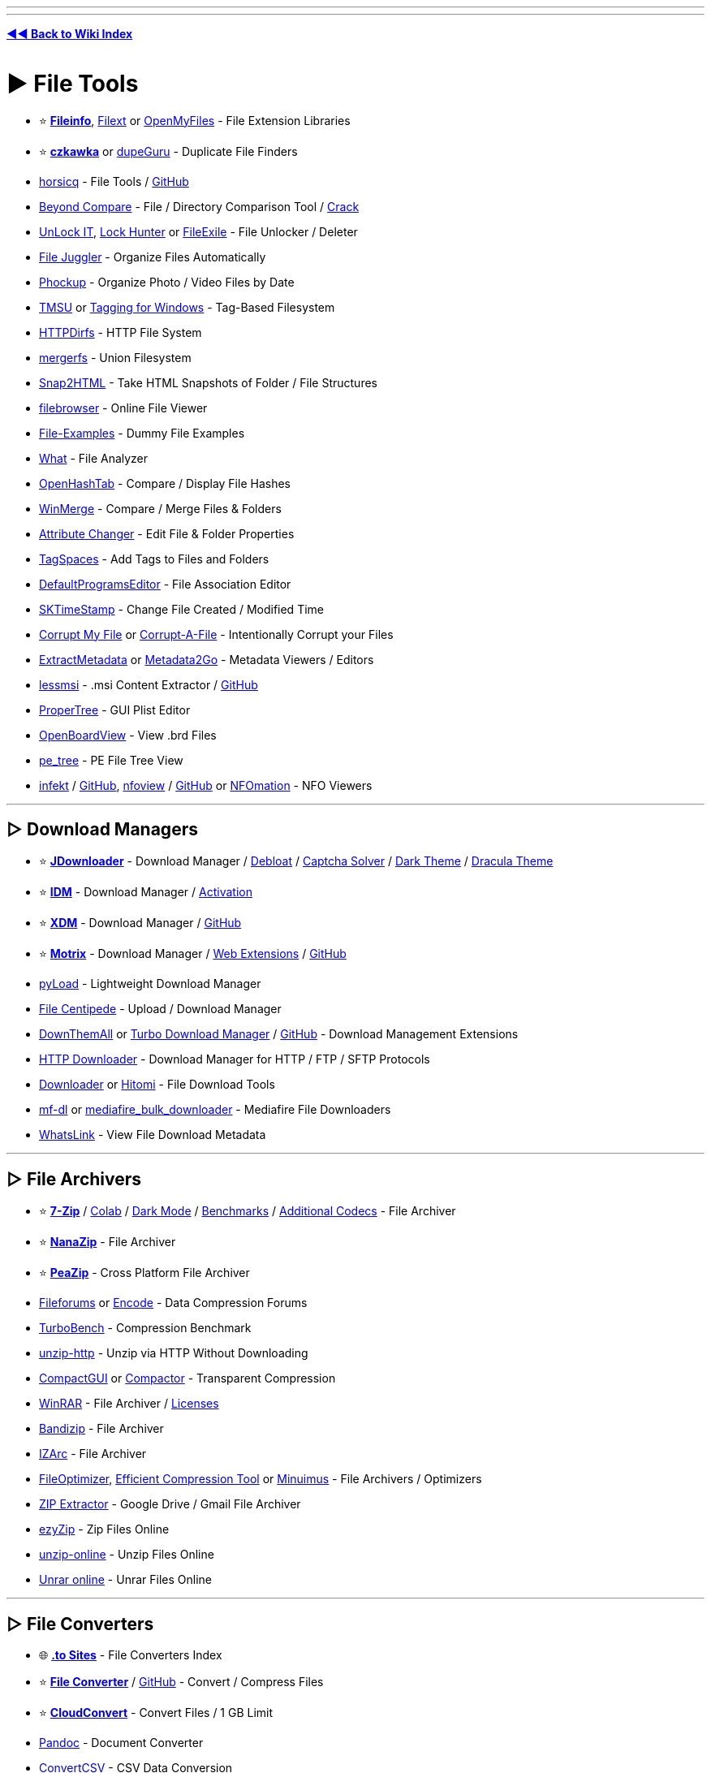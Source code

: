 :doctype: book
:pp: {plus}{plus}
:hardbreaks-option:
ifdef::env-github[]
:tip-caption: 💡
:note-caption: ℹ️
:important-caption: ❗
:caution-caption: 🔥 
:warning-caption: ⚠
endif::[]

'''

'''

*https://www.reddit.com/r/FREEMEDIAHECKYEAH/wiki/tools-index[◄◄ Back to Wiki Index]*
_**
**_

= ► File Tools

* ⭐ *https://fileinfo.com/[Fileinfo]*, https://filext.com/[Filext] or https://www.openmyfiles.com/[OpenMyFiles] - File Extension Libraries
* ⭐ *https://github.com/qarmin/czkawka[czkawka]* or https://dupeguru.voltaicideas.net/[dupeGuru] - Duplicate File Finders
* https://horsicq.github.io/[horsicq] - File Tools / https://github.com/horsicq/[GitHub]
* https://www.scootersoftware.com/[Beyond Compare] - File / Directory Comparison Tool / https://rentry.co/FMHYBase64#beyond-compare-crack[Crack]
* https://emcosoftware.com/unlock-it/download[UnLock IT], https://lockhunter.com/[Lock Hunter] or https://sourceforge.net/projects/filexile/[FileExile] - File Unlocker / Deleter
* https://www.filejuggler.com/[File Juggler] - Organize Files Automatically
* https://github.com/ivandokov/phockup[Phockup] - Organize Photo / Video Files by Date
* https://github.com/oniony/TMSU[TMSU] or https://tagging.connectpaste.com/[Tagging for Windows] - Tag-Based Filesystem
* https://github.com/fangfufu/httpdirfs[HTTPDirfs] - HTTP File System
* https://github.com/trapexit/mergerfs[mergerfs] - Union Filesystem
* https://rlvision.com/snap2html/about.php[Snap2HTML] - Take HTML Snapshots of Folder / File Structures
* https://github.com/filebrowser/filebrowser/[filebrowser] - Online File Viewer
* https://file-examples.com/[File-Examples] - Dummy File Examples
* https://github.com/bee-san/pyWhat[What] - File Analyzer
* https://github.com/namazso/OpenHashTab[OpenHashTab] - Compare / Display File Hashes
* https://winmerge.org/[WinMerge] - Compare / Merge Files & Folders
* https://www.petges.lu/[Attribute Changer] - Edit File & Folder Properties
* https://www.tagspaces.org/[TagSpaces] - Add Tags to Files and Folders
* https://defaultprogramseditor.com/[DefaultProgramsEditor] - File Association Editor
* https://tools.stefankueng.com/SKTimeStamp.html[SKTimeStamp] - Change File Created / Modified Time
* https://www.corruptmyfile.com/[Corrupt My File] or https://corrupt-a-file.net/[Corrupt-A-File] - Intentionally Corrupt your Files
* https://www.extractmetadata.com/[ExtractMetadata] or https://www.metadata2go.com/[Metadata2Go] - Metadata Viewers / Editors
* https://lessmsi.activescott.com/[lessmsi] - .msi Content Extractor / https://github.com/activescott/lessmsi[GitHub]
* https://github.com/corpnewt/ProperTree[ProperTree] - GUI Plist Editor
* https://github.com/OpenBoardView/OpenBoardView[OpenBoardView] - View .brd Files
* https://github.com/blackberry/pe_tree[pe_tree] - PE File Tree View
* https://infekt.ws/[infekt] / https://github.com/syndicodefront/infekt[GitHub], https://otsaloma.io/nfoview/[nfoview] / https://github.com/otsaloma/nfoview[GitHub] or https://nfomation.net/[NFOmation] - NFO Viewers

'''

== ▷ Download Managers

* ⭐ *https://jdownloader.org/jdownloader2[JDownloader]* - Download Manager / https://rentry.org/jdownloader2[Debloat] / https://github.com/cracker0dks/CaptchaSolver[Captcha Solver] / https://redd.it/q3xrgj[Dark Theme] / https://draculatheme.com/jdownloader2[Dracula Theme]
* ⭐ *https://www.internetdownloadmanager.com/[IDM]* - Download Manager / https://github.com/WindowsAddict/IDM-Activation-Script[Activation]
* ⭐ *https://xtremedownloadmanager.com/[XDM]* - Download Manager / https://github.com/subhra74/xdm[GitHub]
* ⭐ *https://www.motrix.app/[Motrix]* - Download Manager / https://github.com/gautamkrishnar/motrix-webextension/[Web Extensions] / https://github.com/agalwood/Motrix[GitHub]
* https://pyload.net/[pyLoad] - Lightweight Download Manager
* https://filecxx.com/[File Centipede] - Upload / Download Manager
* https://www.downthemall.org/[DownThemAll] or https://add0n.com/turbo-download-manager-v2.html[Turbo Download Manager] / https://github.com/inbasic/turbo-download-manager-v2/[GitHub] - Download Management Extensions
* https://erickutcher.github.io/#HTTP_Downloader/[HTTP Downloader] - Download Manager for HTTP / FTP / SFTP Protocols
* https://downloader.la/[Downloader] or https://github.com/KurtBestor/Hitomi-Downloader[Hitomi] - File Download Tools
* https://gitgud.io/Pyxia/mf-dl/[mf-dl] or https://github.com/NicKoehler/mediafire_bulk_downloader[mediafire_bulk_downloader] - Mediafire File Downloaders
* https://whatslink.info/[WhatsLink] - View File Download Metadata

'''

== ▷ File Archivers

* ⭐ *https://www.7-zip.org/[7-Zip]* / https://github.com/dropcreations/7zip-in-Google-Colab[Colab] / https://github.com/huanrenfeng/7zipDarkmode[Dark Mode] / https://s1.hoffart.de/7zip-bench/[Benchmarks] / https://github.com/mcmilk/7-Zip-zstd[Additional Codecs] - File Archiver
* ⭐ *https://github.com/M2Team/NanaZip[NanaZip]* - File Archiver
* ⭐ *https://peazip.github.io/[PeaZip]* - Cross Platform File Archiver
* https://fileforums.com/[Fileforums] or https://encode.su/[Encode] - Data Compression Forums
* https://github.com/powturbo/TurboBench[TurboBench] - Compression Benchmark
* https://github.com/saulpw/unzip-http[unzip-http] - Unzip via HTTP Without Downloading
* https://github.com/IridiumIO/CompactGUI[CompactGUI] or https://github.com/Freaky/Compactor[Compactor] - Transparent Compression
* https://www.win-rar.com/[WinRAR] - File Archiver / https://rentry.co/FMHYBase64#winrar-licenses[Licenses]
* https://www.bandisoft.com/bandizip/[Bandizip] - File Archiver
* https://www.izarc.org/[IZArc] - File Archiver
* https://nikkhokkho.sourceforge.io/static.php?page=FileOptimizer[FileOptimizer], https://github.com/fhanau/Efficient-Compression-Tool[Efficient Compression Tool] or https://birds-are-nice.me/software/minuimus.html[Minuimus] - File Archivers / Optimizers
* https://zipextractor.app/[ZIP Extractor] - Google Drive / Gmail File Archiver
* https://www.ezyzip.com/[ezyZip] - Zip Files Online
* https://unzip-online.com/en[unzip-online] - Unzip Files Online
* https://unrar.online/[Unrar online] - Unrar Files Online

'''

== ▷ File Converters

* 🌐 *https://rentry.co/nsq29[.to Sites]* - File Converters Index
* ⭐ *https://file-converter.io/[File Converter]* / https://github.com/Tichau/FileConverter[GitHub] - Convert / Compress Files
* ⭐ *https://cloudconvert.com/[CloudConvert]* - Convert Files / 1 GB Limit
* https://pandoc.org/[Pandoc] - Document Converter
* https://www.convertcsv.com/[ConvertCSV] - CSV Data Conversion
* https://encoding-converter.netlify.app/[Encoding Converter] - File Encoding Converter
* https://entropymine.com/deark/[Deark] - Decode and Convert Files / https://github.com/jsummers/deark[GitHub]
* https://master.ayra.ch/text2img/[text2img] - NFO Files to Image Converter
* https://www.freeconvert.com/[FreeConvert] - File Converter / 1 GB Limit
* https://www.videoutils.com/[videoutils] - File Converter / 500 MB
* https://www.xconvert.com[Xconvert] - File Converter / 400 MB
* https://www.convertfiles.com/[ConvertFiles] - File Converter / 250 MB Limit
* https://convertio.co/[Convertio] - File Converter / 100 MB Limit
* https://anyconv.com/[AnyConvert] - File Converter / 100 MB Limit
* https://onlineconvertfree.com/[onlineconvertfree] - File Converter / 100 MB Limit
* https://miconv.com/[MiConv] - File Converter / 75 MB Limit
* https://www.converter365.com/[Converter 365] - File Converter / 50 MB Limit
* https://www.aconvert.com/[ACConvert] - File Converter / 40 MB Limit
* https://www.aspose.app/[PPT Online] - File Converter / 35 MB Limit
* https://letsconvert.io/[LetsConvert] - File Converter / 250 MB Limit
* https://www.online-convert.com/[Online Convert] - File Converter
* https://www.zamzar.com/[Zamzar] - File Converter
* https://www.onlineconverter.com/[Online Converter] - File Converter
* https://www.files-conversion.com/[File-Coversion] - File Converter
* https://www.11zon.com/[11zon] - File Converter
* https://convert.town/[Convert Town] - File Converter
* https://www.docspal.com/[Docspal] - File Converter
* https://better-converter.com/[Better Converter] - File Converter
* https://www.conversion-tool.com/[conversion-tool] - File Converter
* https://go4convert.com/[go4convert] - File Converter
* https://www.101convert.com/[101convert] - File Converter
* https://formatswap.com/[FormatSwap] - File Converter

'''

== ▷ File Explorers

* ⭐*https://files.community/[Files]* - Customizable Windows File Manager
* https://xplorer.space/[Xplorer] / https://github.com/kimlimjustin/xplorer[GitHub] / https://discord.com/invite/MHGtSWvfUS[Discord], https://github.com/doublecmd/doublecmd[DoubleCMD] or https://www.mucommander.com/[muCommander] - Cross Platform File Explorers
* https://github.com/aleksey-hoffman/sigma-file-manager[Sigma] - Modern File Manager for Windows / Linux
* https://chroma.zone/chromafiler/[ChromaFiler] - Column-based Windows File Manager
* https://github.com/valinet/ExplorerPatcher[ExplorerPatcher] - Improve Windows Explorer
* https://github.com/microsoft/winfile[WinFile] - Original Windows File Explorer
* https://www.onecommander.com/[One Commander], https://freecommander.com/[Free Commander], https://www.softwareok.com/?seite=Freeware/Q-Dir[Q-Dir], https://www.quickaccesspopup.com/[Quick Access Popup] or https://github.com/omeryanar/FileExplorer[FileExplorer] - Alt Windows File Explorers
* https://explorerplusplus.com/[Explorer{pp}] - Lightweight Windows File Manager
* https://www.farmanager.com/[Far Manager] - Windows File / Archive Manager
* https://www.ghisler.com/[Total Commander] - Shareware Windows File Manager
* https://github.com/tfeldmann/organize[Organize] - Automated File Manager
* https://github.com/SamuelSVD/TrayDir[TrayDir] - System Tray File Manager
* https://tablacus.github.io/explorer_en.html[TablacusExplorer], https://github.com/indiff/qttabbar[QTTabBar], https://multicommander.com/[Multi Commander] or https://github.com/DearVa/ExplorerEx[ExplorerEx] - Tab File Managers
* https://vifm.info/[Vifm] - Vim-based File Manager
* https://github.com/LesFerch/WinSetView[WinSetView] - Globally Set Explorer Folder Views

'''

== ▷ File Searching

* ⭐ *https://voidtools.com/[Everything]* - File Search Engine
* https://www.lesbonscomptes.com/recoll/[Recoll] / https://addons.mozilla.org/en-US/firefox/addon/recoll-we/[Addon], https://github.com/spyglass-search/spyglass[Spyglass], https://docfetcher.sourceforge.net/[DocFetcher] or https://0-range.github.io/[Orange] - Cross Platform Search Engines
* https://anytxt.net/[AnyTXT] or https://fluentsearch.net/[FluentSearch] - Windows Search Engines
* https://sourceforge.net/projects/astrogrep/[AstroGrep], https://github.com/stefankueng/grepWin[grepWin] or https://dngrep.github.io/[dnGrep] - Windows GUI Grep Utilities
* https://github.com/jhspetersson/fselect[fselect] - SQL-like Search Engine
* https://github.com/sharkdp/fd[fd] - User Friendly "find" Alternative
* https://github.com/simon987/sist2[sist2] - Simple Incremental Search Tool

'''

== ▷ File Encryption

* ⭐ *https://www.veracrypt.fr/en/Home.html[VeraCrypt]*
* ⭐ *https://github.com/HACKERALERT/Picocrypt[Picocrypt]*
* https://github.com/agherzan/yubikey-full-disk-encryption[Yubikey Full Disk Encryption] - Use YubiKey to unlock a LUKS partition
* https://encfsmp.sourceforge.io/index.html[EncFS MP]
* https://hat.sh/[Hat], https://gnupg.org/[GNUPG]
* https://www.gpg4win.org/[GPG4Win]
* https://macpaw.com/encrypto[Encrypto]
* https://freecrypt.org/[FreeCrypt]
* https://vmola.com/[Vmola]
* https://www.kryptor.co.uk/[Kryptor]
* https://github.com/securefolderfs-community/SecureFolderFS[SecureFolderFS]
* https://github.com/stefins/wdcrypt[wdcrypt]
* https://github.com/FiloSottile/age[age]

'''

== ▷ File Backup / Sync

* ⭐ *https://syncthing.net/[SyncThing]* - File Sync
* ⭐ *https://kdeconnect.kde.org/[KDEConnect]* - Phone / File Sync
* ⭐ *https://freefilesync.org/[freefilesync]* - File Backup
* ⭐ *https://kopia.io/[Kopia]* - File Backup
* https://www.fjsoft.at/[MyPhoneExplorer] - Phone / Desktop Sync
* https://www.etesync.com/[etesync] - File Sync
* https://allwaysync.com/[allwaysync] - File Sync
* https://www.resilio.com/individuals/[Resilio] - File Sync
* https://www.smartftp.com/[SmartFTP] - File Sync
* https://github.com/WayneD/rsync[rsync] - File Sync
* https://github.com/bcpierce00/unison[Unison] - File Sync
* https://www.folderclone.com/[FolderClone] - Clone / Backup Folders
* https://backuppc.github.io/backuppc/[BackupPC] - File Backup
* https://www.codesector.com/teracopy[TeraCopy] - File Backup
* https://restic.net/[restic] / https://github.com/restic/restic[GitHub] - File Backup
* https://www.urbackup.org/[UrBackup] - File Backup
* https://www.ubackup.com/[Aomei] - File Backup
* https://www.duplicati.com/[Duplicati] - File Backup
* https://www.borgbackup.org/[Borg] - File Backup
* https://bztsrc.gitlab.io/usbimager/[USBImager] - File Backup
* https://github.com/PortableApps/Toucan[Toucan] - File Backup
* https://duplicity.gitlab.io/[duplicity] - File Backup

'''

== ▷ File Recovery

* ⭐ *https://www.cgsecurity.org/wiki/TestDisk[TestDisk]* - File Recovery
* https://www.r-undelete.com/Download.shtml[R-Undelete] - File Recovery
* https://www.cgsecurity.org/wiki/PhotoRec[PhotoRec] - File Recovery
* https://dmde.com/download.html[DMDE] - File Recovery
* https://www.ccleaner.com/recuva[Recuva] - File Recovery
* https://github.com/Yutaka-Sawada/MultiPar[MultiPar] - Prevent File Corruption / https://youtu.be/5TsExiAsCXA[Guide]
* https://www.shadowexplorer.com/[ShadowExplorer] or https://www.nirsoft.net/utils/shadow_copy_view.html/[ShadowCopyView] - Shadow Copy Explorers

'''

== ▷ Formatting / Deletion

* ⭐ *https://learn.microsoft.com/en-us/sysinternals/downloads/sdelete[SDelete]*
* https://eraser.heidi.ie/[Eraser]
* https://fileshredder.org/[File Shredder]
* https://www.ssuiteoffice.com/software/ssuitefileshredder.htm[SSuite File Shredder and Burner]
* https://www.lowlevelformat.info/[Low Level Format]
* https://www.alternate-tools.com/pages/c_fileshredder.php?lang=ENG[Alternate File Shredder]
* https://developerstree.github.io/permadelete/[Permadelete]
* https://github.com/martijnvanbrummelen/nwipe[nwipe]
* https://github.com/PartialVolume/shredos.x86_64[ShredOS]
* https://github.com/differentrain/Delapp[Delapp]
* https://www.jonasjohn.de/red.htm[RED] - Remove Empty Directories

'''

== ▷ Data Automation

* ⭐ *https://www.advancedrenamer.com/[Advanced Renamer]* - Bulk Renamer
* ⭐ *https://www.bulkrenameutility.co.uk/[Bulk Rename Utility]* - Bulk Renamer
* https://www.mediamonkey.com/[MediaMonkey] - Data Automation
* https://github.com/jkwill87/mnamer[mnamer] - Data Automation
* https://mediaarea.net/en/MediaInfo[MediaInfo] / https://mediaarea.net/MediaInfoOnline[Online] - Data Automation
* https://www.tinymediamanager.org/[tinyMediaManager] - Data Automation
* https://www.bruji.com/[Bruji] - Data Automation
* https://www.filebot.net/[FileBot] - Data Automation
* https://www.kvibes.de/mediaelch/[MediaElch] - Data Automation
* https://github.com/dbr/tvnamer[TVNamer] or https://www.tvrename.com/[TVRename] - TV File Data Automation
* https://github.com/shokoanime[Shoko] - Anime File Data Automation
* https://github.com/qarmin/szyszka[Szyszka] - Bulk Renamer
* https://github.com/laurent22/massren[Massren] - Bulk Renamer
* https://learn.microsoft.com/en-us/windows/powertoys/powerrename[PowerRename] - Bulk Renamer
* https://www.antp.be/software/renamer[Ant Renamer] - Bulk Renamer

'''

== ▷ PDF Tools

* ⭐ *https://www.sejda.com/[Sejda]*, https://www.ilovepdf.com/[ILovePDF], https://digipdf.app/?lang=en_US[DigiPDF], https://www.pdf2go.com/[PDF2Go] or https://simplepdf.eu/[SimplePDF] - Online PDF Toolkits
* ⭐ *https://www.pdfgear.com/[PDFGear]*, https://www.xpdfreader.com/[xPDFReader], https://github.com/pdfarranger/pdfarranger[PDF Arranger], https://github.com/photown/private-pdf[PrivatePDF], https://pdfbox.apache.org/[PDFBox] or https://github.com/LibrePDF/OpenPDF[OpenPDF] - PDF Editors / Toolkits
* https://pdfgrep.org/[PDFGrep] - PDF Text Search
* https://rentry.co/cm4b7[View-only PDF] - Download View-Only PDF on GDrive
* https://online2pdf.com/[online2pdf] or https://www.2pdfconverter.com/[2PDFConverter] - Convert Files to PDF
* https://www.pdfconverter.com/[PDFConverter] or https://docupub.com/pdfconvert/[PDFconvert] - PDF File Converters
* https://www.adobe.com/acrobat/online/compress-pdf.html[Adobe Compress PDF] - PDF Compressor
* https://pdfmerge.w69b.com/[PDF Mergy] or https://pdfsnake.app/[PDFSnake] - Merge PDF Files
* https://www.adobe.com/acrobat/online/word-to-pdf.html[Adobe Word Converter] - Word to PDF Converter
* https://github.com/JonathanLink/PDFLayoutTextStripper[PDFLayoutTextStripper] - PDF to Text Converter
* https://vancepdf.com/[VancedPDF] or https://xodo.com/pdf-to-word-converter[PDFtoWordConverter] - PDF to Word Converter
* https://github.com/VikParuchuri/marker[Marker] - PDF to Markdown
* https://www.adobe.com/acrobat/online/excel-to-pdf.html[Adobe Excel to PDF] - Convert Excel Files to PDF
* https://github.com/Swati4star/Images-to-PDF[Images to PDF], https://t.me/JPG2PDFBot[JPG2PDFBot], https://www.adobe.com/acrobat/online/jpg-to-pdf.html[Adobe Converter] or https://pypi.org/project/img2pdf/[img2pdf] - Image to PDF Converter
* https://pdfcrowd.com/[PDFCrowd], https://www.htmlapdf.com/[HTMLaPDF], https://tailwindpdf.com/[TailWindPDF] or https://wkhtmltopdf.org/[wkhtmltopdf] - HTML to PDF / Image Converter
* http://pstoedit.net/[PSTOEdit] - Convert PDF to other Vector Formats
* https://issuu.com/[Issuu] - Convert PDF Files to Webpages, Flipbooks, Brochures & More / https://docdownloader.com/[Downloader], https://vebuka.com/[2]
* https://webtopdf.com/[WebToPDF] or https://github.com/danburzo/percollate[Percollate] - Webpage to PDF Converters
* https://incompetech.com/graphpaper/[GraphPaper] - PDF Graphs
* https://www.adobe.com/acrobat/online/ppt-to-pdf.html[PPT To PDF] - Convert PowerPoint to PDF Adobe
* https://products.aspose.app/pdf/annotation[Aspose] or https://github.com/hwding/pdf-unstamper[pdf-unstamper] - PDF Watermark Remover
* https://www.scanyourpdf.com/[Scan Your PDF] - Make PDFs look Scanned
* https://pdffixer.com/[PDF Fixer] - Repair Damaged PDFs
* https://justsignpdf.com/[JustSignPDF] - Sign PDF Online
* https://gitlab.com/edouardklein/falsisign[FalsiScan] - PDF Hand Signature Generator
* https://github.com/zeltox/Google-Drive-PDF-Downloader[Google Drive PDF Downloader] - Download Protected GDrive PDFs
* https://pdfcoffee.com/[PDFCoffee] - Upload PDF, Word or PowerPoint Files
* https://www.adobe.com/acrobat/online/sign-pdf.html[Adobe Sign] - Fill & sign a PDF

'''

= ► File Hosts

NOTE: Size is per file and time is after the last time someone downloaded that file unless specified.

'''

* ⭐ *https://buzzheavier.com/[Buzzheavier]* - Unlimited / Forever / https://discord.gg/ttQjgC28WP[Discord]
* ⭐ *https://filehaus.top/[file.haus]*, https://filehaus.pk/[2], https://filehaus.su/[3] - 200GB / Forever / http://fileha3hjvudqs2moembtaegnpjo5ptec3tomf5dlxx6ydwtajkkahyd.onion/[onion] / http://xr256v4weabr3rdz3nqzb27bv3gkwjisuf2d57urqtmh3gx3w7da.b32.i2p/[i2p] / http://nipqehne9zrtpryw6ig5y9gu7c8gwt8ymrrncufxg1g8wf5t4rqo.loki/[loki]
* ⭐ *https://gofile.io/[Gofile]* - Unlimited / 10 days
* ⭐ *https://1fichier.com/[1fichier]* - 300GB / 15 days (30 days if you sign up)
* ⭐ *https://pixeldrain.com/[Pixeldrain]* - 20GB / 120 days / https://discord.gg/TWKGvYAFvX[Discord] / https://pixeldrain.com/speedtest[Speedtest File] / https://pixeldrain-bypass.cybar.xyz[Bypass] / https://greasyfork.org/en/scripts/491326-pixeldrain-download-bypass[Bypass Userscript]
* ⭐ *https://send.cm/[Send.cm]* - 100GB / 15 days
* ⭐ *https://oshi.at/[Oshi]* - 5GB / 90 days
* ⭐ *https://www.hexupload.net/[Hexupload]* - 15GB / 60 days
* ⭐ *https://mixdrop.ag/[Mixdrop]* - 2GB / 60 Days / Signup Required
* ⭐ *https://qiwi.gg[Qiwi]* - https://pastebin.com/jn90QMEt[Warning] / Signup Required
* ⭐ *https://catbox.moe/[Catbox.moe]* - 200MB / Forever
* https://multiup.io/[MultiUp], https://mirrorace.com/[MirrorAce] or https://www.mirrored.to/[Mirrorcreator] / https://github.com/Reddiepoint/MultiUp-Direct[Extract / Upload] - Multi Host Uploaders
* https://z-o-o-m.eu/[Z-o-o-m] - Multi-Host Upload Desktop App
* https://archive.org/create/[Archive.org] - Signup Required
* https://send.vis.ee/[send] / https://gitlab.com/timvisee/send-instances[instances] - 2.5gb / 1 day
* https://fileditch.com/[FileDitch] - 15GB / Forever / https://ibb.co/F0gTxNC[Note]
* https://www.edisk.cz/[edisk] - 10GB / 30 days
* https://file.kiwi/[file.kiwi] - Unlimited / 3.5 Days / https://ibb.co/85z9D1s[Free Download Duration]
* https://easyupload.io/[easyupload] - 10GB / 50gb total / 30 days
* https://fastupload.io/en[fastupload] - 10GB / 30 days
* https://desiupload.co/[desiupload] or https://uploadraja.com/[uploadraja] - 10GB / 15 days
* https://www.fshare.vn/[fshare] - 10GB / 5 days
* https://megaup.net/[megaup] - 5GB / 60 days
* https://ufile.io/[ufile] - 5GB / 30 days
* https://upload.disroot.org/[Lufi] - 5GB / 30 Days
* https://www.sendbig.com/[sendbig] - 5GB / 7 days
* https://fromsmash.com/[Smash] - 2GB / 7Days
* https://www.alfafile.net/[alfafile] - 5GB / 30 days / Signup Required
* https://drop.download/[drop.download] - 5GB / 15 days / Signup Required
* https://clicknupload.co/[clicknupload] - 2GB / 12 days / 5gb / 30 days on sign-up
* https://doodrive.com/[doodrive] - 2GB / 30 days / Signup Required
* https://sfile.mobi/[sfile] - 100MB / 5gb total / Forever
* https://krakenfiles.com/[krakenfiles] - 1GB / 90 days
* https://www.imagenetz.de/[Imagenetz] - 2GB / 90 days
* https://filelu.com/[filelu] - ?GB / 10 days
* https://www.fileconvoy.com/[fileconvoy] - 3GB / 21 days total
* https://filetransfer.io/[filetransfer] - 6GB / 21 days total / 50 download limit
* https://www.swisstransfer.com/en[swisstransfer] - 50GB / 30 days total / 250 download limit
* https://bowfile.com/[bowfile] - 5GB / 30 days total
* https://www.grosfichiers.com/[grosfichiers] - 10GB / 14 days total
* https://filebin.net/[filebin] - Unlimited / 6 days total / Anyone w/ a link can delete
* https://fex.net/[fex] - 100GB total / 7 days total
* https://encl.io/[Encl] - 10gb / 7 days total
* https://www.sendgb.com/[SendGB] - 5GB / 7 days total
* https://transfer.pcloud.com/[pCloud Transfer] - 5GB / 7 days total
* https://send.tresorit.com/[tresorit] - 5GB / 7 days total
* https://temp.sh/[temp.sh] - 4GB / 3 days total
* https://file-post.net/[file-post] - 3GB / 7 days total
* https://www.fireload.com/[FireLoad] - 2GB / 60 days total / Signup Required
* https://wetransfer.com/[WeTransfer] - 2GB / 7 days total
* https://litterbox.catbox.moe/[LitterBox] - 1GB / 3 days total
* https://rentry.org/xc48kg[Limited Upload Hosts] - 1GB or below

'''

== ▷ P2P File Transfer

* ⭐ *https://toffeeshare.com/[ToffeeShare]*
* ⭐ *https://blaze.vercel.app/[Blaze]* / https://github.com/blenderskool/blaze[GitHub]
* ⭐ *https://wormhole.app/[wormhole]*
* ⭐ *https://justbeamit.com/[justbeamit]*
* ⭐ *https://tailscale.com/[Tailscale]*
* ⭐ *https://localsend.org/[LocalSend]* - Phone / Desktop Transfer / https://i.ibb.co/nsfMf04/8010dd28ed2d.png[Platforms]
* https://github.com/linuxmint/warpinator[Warpinator] - Phone / Desktop Transfer
* https://github.com/uintdev/qrserv[QRServ] - Phone / Desktop Transfer
* https://pairdrop.net/[pairdrop]
* https://www.sharedrop.io/[sharedrop]
* https://new.space/[new.space]
* https://file.pizza/[file.pizza]
* https://www.transfernow.net/en[Transfernow]
* https://github.com/magic-wormhole/magic-wormhole[Magic Wormhole]
* https://onionshare.org/[onionshare]
* https://send.hrzn.cool/[Horizon Send]
* https://owncloud.com/[OwnCloud]
* https://winscp.net/eng/index.php[WinSCP]
* https://filebrowser.org/[FileBrowser]
* https://github.com/howeyc/crocgui[croc]
* https://landrop.app/[landrop]
* https://getsurge.io/[Surge]
* https://saladroom.net/[saladroom]
* https://blymp.io/[blymp.io] / https://github.com/vantezzen/blymp-io[GitHub]
* https://drop.lol/[drop.lol] / https://github.com/mat-sz/filedrop-web[GitHub]
* https://sendfiles.online/[sendfiles]
* https://xd-torrent.github.io/[XD-Torrent]
* https://lightning-share.vercel.app/[lightning]
* https://rdrop.link/[RDrop]
* https://webdrop.space/[webdrop]
* https://www.myairbridge.com/[MyAirBridge]
* https://sprend.com/[Sprend]
* https://www.jumbomail.me/[JumboMail]
* https://www.plustransfer.com/[PlusTransfer]
* https://www.wftpserver.com/[Wing FTP]
* https://xlightftpd.com/[Xlight]
* https://www.uschovna.cz/[uschovna]
* https://posilej.cz/[posilej]
* https://filetransfer.kpn.com/[filetransfer]
* https://diode.io/[Diode]
* https://webwormhole.io/[WebWormhole]
* https://github.com/LeastAuthority/destiny[Destiny]
* https://new.filepress.store/[filepress]
* https://www.sharrr.com/[sharrr]
* https://photondev.netlify.app/[Photon]
* https://github.com/timvisee/ffsend[ffsend]
* https://file.love/[File.love]
* https://spacedrop.app/[spacedrop]
* https://ipfs.tech/[IPFS] - P2P Hypermedia Protocol / https://github.com/ipfs/awesome-ipfs[Resources] / https://github.com/ipfs/ipfs-companion[Extension] / https://github.com/ipfs/ipfs-desktop[Desktop]
* https://ipfscluster.io/[IPFS Cluster] - Automated data availability and redundancy on IPFS

'''

== ▷ Cloud Storage

NOTE: Monthly prices are based on annual plans. 2TB prices are halved for comparison if a 1TB plan doesn't exist for a service.

'''

* ⭐ *https://eylenburg.github.io/cloud_comparison.htm[Cloud Storage Comparisons]* - Compare Cloud Storage Polices
* ⭐ *https://rclone.org/[RClone]* - Cloud Storage Manager
* ⭐ *RClone Tools* - https://telegra.ph/Simple-rclone-usage-01-13[Guide] / https://github.com/rclone/rclone-webui-react[WebUI], https://github.com/MinorMole/RcloneBrowser-Portable[2] / https://github.com/kapitainsky/RcloneBrowser[GUI] / https://colab.research.google.com/github/szyha/RcloneLabArchive/blob/master/RcloneLab.ipynb[Colab] / https://t.me/rclonexbot[Telegram] / https://github.com/TheCaduceus/Multi-Cloud-Transfer-Tool[Transfer Tool]
* ⭐ *https://github.com/dogbutcat/gclone[gclone]*, https://github.com/l3v11/gclone[2] - Cloud Storage Manager
* ⭐ *gclone Tools* - https://telegra.ph/Gclone-Guide-for-Windows-07-20[Guide] / https://github.com/wrenfairbank/telegram_gcloner[Telegram] / https://github.com/MsGsuite/CloneBot[Bot] / https://github.com/Rekulous/CloneCord-bot[Discord Bot], https://github.com/jsmsj/GcloneDiscordify[2] / https://github.com/Rekulous/GCloneLab[Colab], https://colab.research.google.com/github/Rekulous/GCloneLab/blob/main/GCloneLab.ipynb[2]
* ⭐ *https://airexplorer.net/en/[Air Explorer]* - Cloud Storage Manager
* ⭐ *https://www.raidrive.com/[RaiDrive]* - Cloud Storage Manager
* ⭐ *https://drive.google.com/[GDrive]* - 15GB Free / ~$3.25 for 1TB
* ⭐ *https://mega.nz/[mega]* - 20GB Free / ~$4.5 for 1TB / https://github.com/meganz[GitHub]
* ⭐ *https://disk.yandex.com/[disk.yandex]* - 5GB Free / $2.42 for 1TB
* ⭐ *https://filen.io/[filen]* - 10GB Free / ~$8 for 1TB
* ⭐ *https://internxt.com/[internxt]* - 10GB Free / ~4.85 for 1TB
* ⭐ *https://cyberduck.io/[Cyberduck]* - Libre Server / Cloud Storage Browser
* https://pastebin.com/kLhLHsXg[Cloud Storage Archiving Guide] - How To Safely Archive Files on Cloud Storage Sites
* https://terabox.com/[terabox] - 1TB Free / $3.50 for 2TB
* https://cyberfile.me/[CyberFile] - 1TB Free
* https://helurl.com/[HelURL] - 50GB Free
* https://www.dropbox.com/[dropbox] - 5GB Free / ~$5 for 1TB / https://github.com/SamSchott/maestral[Client]
* https://www.mediafire.com/[mediafire] - 10GB Free / $5.83 for 1TB
* https://icedrive.net/[icedrive] - 10GB Free / $5 for 1TB
* https://www.pcloud.com/[PCloud] - 10GB Free / ~$4.16 for 1TB
* https://jumpshare.com/[JumpShare] - 2GB Free / $8.25 for 1TB
* https://www.mrowl.com/[MrOwl] - 10GB Free / ~$16.67 for 1TB
* https://www.storj.io/[storj] - 25GB Free / ~$4 for 1TB
* https://www.blomp.com/[Blomp] - 20GB Free / ~$3 for 2TB
* https://github.com/xpipe-io/xpipe[xpipe] - Remote File Manager
* https://github.com/CoolElectronics/bookmarkfs[bookmarkfs] - Chrome's Profile Sync Cloud Storage
* https://github.com/nicomda/InfiniDrive[InfiniDrive] - Amazon Prime Photos Cloud Storage
* https://github.com/Tai7sy/OneDriveFly[OneDriveFly] or https://ovi.swo.moe/[OneDrive Vercel Index] - OneDrive Indexes
* https://github.com/pmqs/Fix-OneDrive-Zip[Fix-OneDrive-Zip] - Fix OneDrive Zip Files >4gb
* https://github.com/TheCaduceus/Microsoft-E5-Auto-Renewal[Microsoft-E5-Auto-Renewal] - Developer E5 Auto Renewal
* https://koofr.eu/[Koofr] - Cloud Storage Manager
* https://www.spacedrive.com/[SpaceDrive] - Cloud Storage Manager
* http://rei.to/carotdav_en.html[CarotDAV] - Cloud Storage Manager
* https://www.multcloud.com/[MultCloud] - Cloud Storage Manager
* https://www.msp360.com/explorer.aspx[MSP360] - Cloud Storage Manager
* https://github.com/alist-org/alist[AList] - Cloud Storage Manager
* https://www.seafile.com/en/home/[SeaFile] or https://www.filestash.app/[FileStash] - Self-Hosted Cloud Storage / https://github.com/ZizzyDizzyMC/linx-server/[Fork]

'''

== ▷ GDrive Tools

* ↪️ *https://www.reddit.com/r/FREEMEDIAHECKYEAH/wiki/storage#wiki_gdrive_file_sharing[GDrive File Sharing]*
* ↪️ *https://www.reddit.com/r/FREEMEDIAHECKYEAH/wiki/storage#wiki_copy_google_drives[Copy Google Drives]*
* ⭐ *https://colab.research.google.com/github/biplobsd/OneClickRun/blob/master/OneClickRun.ipynb[OneClickRun]* or https://github.com/shirooo39/MiXLab[MiXLab] - Google Drive Tools Colab / https://github.com/biplobsd/OneClickRun[GitHub] / https://i.ibb.co/BfF3djW/f0ab560a3aef.png[Features] / Use Throwaways
* ⭐ *https://github.com/jsmsj/sa-drive/[SA Drive]* - Service Account Drive Manager
* https://github.com/menukaonline/Any-file-to-Google-Drive[Any File to GDrive] - DDL to GDrive Tool
* https://driveuploader.com/[DriveUploader] - Receive Files via GDrive
* https://github.com/glotlabs/gdrive[GDrive CLI] - Google Drive CLI Client
* https://github.com/tanaikech/goodls[goodls] - Google Drive Downloader
* https://github.com/gogdl-ng/gogdl-ng[gogdl-ng] - Google Drive Bulk Downloader
* https://github.com/Akianonymus/gdrive-downloader[GDrive Downloader] - Google Drive Folder Downloader
* https://github.com/matthuisman/gdrivedl[gdrivedl] - Google Drive Python Download Script
* https://github.com/TheHamkerCat/GdriveSearcherBot[GDriveSearcherBot] - GDrive Search Bot
* https://github.com/harryeffinpotter/ISAAC[ISAAC] - Google Service Account Generators
* https://github.com/LeeluPradhan/G-Index[G-Index], https://github.com/alx-xlx/goindex[goindex] / https://github.com/menukaonline/goindex-extended[Extended] / https://install.kenci.workers.dev/[Themes], https://github.com/maple3142/GDIndex[GDIndex], https://gitlab.com/GoogleDriveIndex/Google-Drive-Index[Google-Drive-Index] or https://github.com/libDrive/heroku[libDrive] - Google Drive Indexers
* https://decrypt.hashhackers.com/[Decrypt.Hashhackers] - Encrypt / Decrypt GDrive
* https://direct.gdrive.vip/en/[Direct.GDrive], https://maulvi.github.io/[Maulvi], https://greasyfork.org/en/scripts/10052[Google Drive Direct Links] or https://sharer.pw/[Sharer] - Host Direct Links on GDrive
* https://github.com/MsGsuite/CloneBot_Heroku[CloneBot] - Copy GDrive to TeamDrive
* https://rekulous.github.io/gd-efc-encryptor/[GD-EFC Link Encryptor] - Google Drive Link Encryptor for GD-EFC
* https://anadius.github.io/gd-efc/[gd-efc] - Copy Encrypted Google Drive
* https://gdurl.com/[gdurl], https://www.wonderplugin.com/online-tools/google-drive-direct-link-generator/[google-drive-direct-link-generator/] - Direct GDrive Link Generators
* https://telegra.ph/Gdrive-Guide-Noob-Friendly-04-10[Gdrive Guide-Noob Friendly] - GDrive Guide

'''

== ▷ Mega Tools

* ⭐ *https://github.com/menukaonline/Mega-to-Google-Drive[Mega-to-Google-Drive]* - Transfer Files from Mega to GDrive
* ⭐ *https://github.com/tonikelope/megabasterd[Megabasterd]* - MEGA Quota Bypass / https://pastebin.com/BpS2mwKX[Note]
* ⭐ *https://github.com/qtchaos/py_mega_account_generator[Mega_account_generator]* - Unlimited Upload Size / https://pastebin.com/Jwuc5Tpf[Note]
* ⭐ *https://github.com/tonikelope/megadoctor[MegaDoctor]* - Mega Upload Manager
* https://mega.io/desktop[MEGASync] - Mega Desktop App
* https://mega.io/cmd[MegaCMD] or https://megatools.megous.com/[megatools] - Mega CLIs
* https://github.com/ZonD80/mega-downloader[Mega-Downloader] - Mega Download Script
* https://github.com/developeranaz/Mega-index-heroku[Mega.nz-Rclone-Index-Heroku] - Mega to HTTP
* https://github.com/maybecryptic/MegaKeep[MegaKeep] - Login to Multiple Mega Accounts
